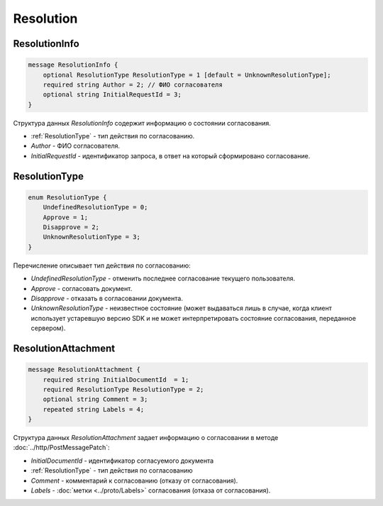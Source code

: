 Resolution
==========

ResolutionInfo
--------------

.. code-block:: protobuf

    message ResolutionInfo {
        optional ResolutionType ResolutionType = 1 [default = UnknownResolutionType];
        required string Author = 2; // ФИО согласователя
        optional string InitialRequestId = 3;
    }

Структура данных *ResolutionInfo* содержит информацию о состоянии согласования.

- :ref:`ResolutionType` - тип действия по согласованию.
- *Author* - ФИО согласователя.
- *InitialRequestId* - идентификатор запроса, в ответ на который сформировано согласование.

.. _ResolutionType:

ResolutionType
--------------

.. code-block:: protobuf

    enum ResolutionType {
        UndefinedResolutionType = 0;
        Approve = 1;
        Disapprove = 2;
        UnknownResolutionType = 3;
    }

Перечисление описывает тип действия по согласованию:

- *UndefinedResolutionType* - отменить последнее согласование текущего пользователя.
- *Approve* - согласовать документ.
- *Disapprove* - отказать в согласовании документа.
- *UnknownResolutionType* - неизвестное состояние (может выдаваться лишь в случае, когда клиент использует устаревшую версию SDK и не может интерпретировать состояние согласования, переданное сервером).


ResolutionAttachment
--------------------

.. code-block:: protobuf

    message ResolutionAttachment {
        required string InitialDocumentId  = 1;
        required ResolutionType ResolutionType = 2;
        optional string Comment = 3;
        repeated string Labels = 4;
    }


Структура данных *ResolutionAttachment* задает информацию о согласовании в методе :doc:`../http/PostMessagePatch`:

- *InitialDocumentId* - идентификатор согласуемого документа
- :ref:`ResolutionType` - тип действия по согласованию
- *Comment* - комментарий к согласованию (отказу от согласования).
- *Labels* - :doc:`метки <../proto/Labels>` согласования (отказа от согласования).